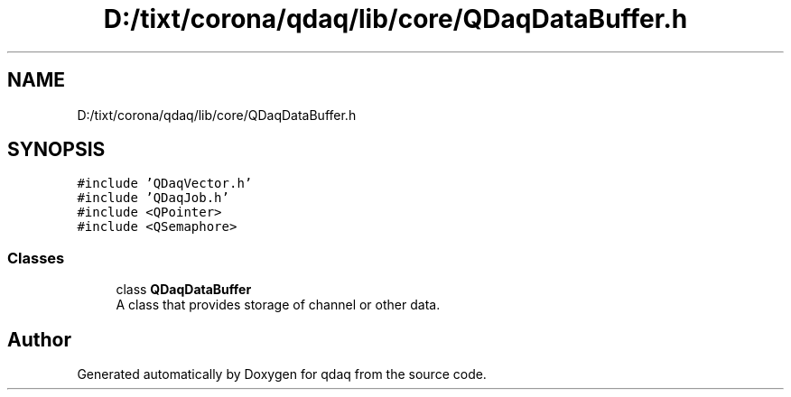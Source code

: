 .TH "D:/tixt/corona/qdaq/lib/core/QDaqDataBuffer.h" 3 "Wed May 20 2020" "Version 0.2.6" "qdaq" \" -*- nroff -*-
.ad l
.nh
.SH NAME
D:/tixt/corona/qdaq/lib/core/QDaqDataBuffer.h
.SH SYNOPSIS
.br
.PP
\fC#include 'QDaqVector\&.h'\fP
.br
\fC#include 'QDaqJob\&.h'\fP
.br
\fC#include <QPointer>\fP
.br
\fC#include <QSemaphore>\fP
.br

.SS "Classes"

.in +1c
.ti -1c
.RI "class \fBQDaqDataBuffer\fP"
.br
.RI "A class that provides storage of channel or other data\&. "
.in -1c
.SH "Author"
.PP 
Generated automatically by Doxygen for qdaq from the source code\&.
